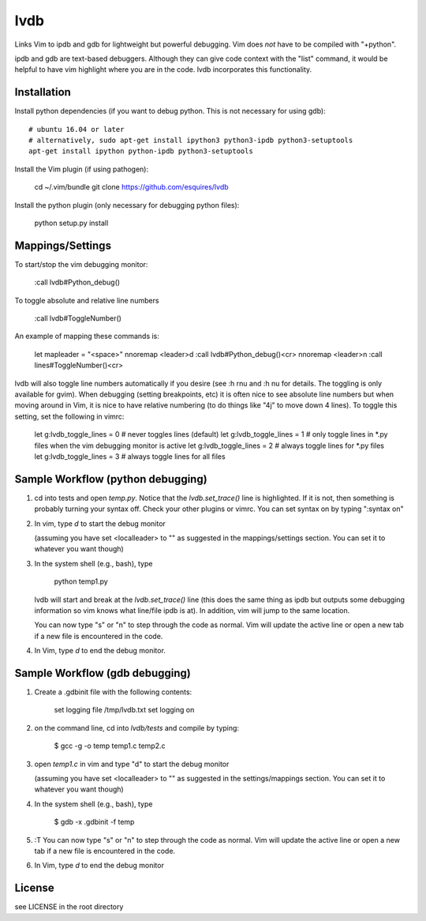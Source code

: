 lvdb
====

Links Vim to ipdb and gdb for lightweight but powerful debugging. Vim does
*not* have to be compiled with "+python".

ipdb and gdb are text-based debuggers. Although they can give code context with
the "list" command, it would be helpful to have vim highlight where you are in
the code. lvdb incorporates this functionality.

Installation
------------

Install python dependencies (if you want to debug python. This is not necessary
for using gdb)::

    # ubuntu 16.04 or later
    # alternatively, sudo apt-get install ipython3 python3-ipdb python3-setuptools
    apt-get install ipython python-ipdb python3-setuptools

Install the Vim plugin (if using pathogen):

    cd ~/.vim/bundle
    git clone https://github.com/esquires/lvdb

Install the python plugin (only necessary for debugging python files):

    python setup.py install

Mappings/Settings
-----------------

To start/stop the vim debugging monitor:

    :call lvdb#Python_debug()

To toggle absolute and relative line numbers

    :call lvdb#ToggleNumber()

An example of mapping these commands is:

    let mapleader = "\<space>"
    nnoremap <leader>d :call lvdb#Python_debug()<cr>
    nnoremap <leader>n :call lines#ToggleNumber()<cr>

lvdb will also toggle line numbers automatically if you desire (see :h rnu and
:h nu for details. The toggling is only available for gvim). When debugging
(setting breakpoints, etc) it is often nice to see absolute line numbers but
when moving around in Vim, it is nice to have relative numbering (to do things
like "4j" to move down 4 lines). To toggle this setting, set the following in
vimrc:

    let g:lvdb_toggle_lines = 0     # never toggles lines (default)
    let g:lvdb_toggle_lines = 1     # only toggle lines in *.py files when the vim debugging monitor is active
    let g:lvdb_toggle_lines = 2     # always toggle lines for *.py files
    let g:lvdb_toggle_lines = 3     # always toggle lines for all files

Sample Workflow (python debugging)
----------------------------------

1. cd into tests and open `temp.py`. Notice that the `lvdb.set_trace()` line is
   highlighted.  If it is not, then something is probably turning your syntax
   off.  Check your other plugins or vimrc. You can set syntax on by typing
   ":syntax on"

2. In vim, type `\d` to start the debug monitor

   (assuming you have set <localleader> to "\" as suggested in the
   mappings/settings section. You can set it to whatever you want though)

3. In the system shell (e.g., bash), type

        python temp1.py

   lvdb will start and break at the `lvdb.set_trace()` line (this does the same
   thing as ipdb but outputs some debugging information so vim knows what
   line/file ipdb is at). In addition, vim will jump to the same location.

   You can now type "s" or "n" to step through the code as normal. Vim will
   update the active line or open a new tab if a new file is encountered in the
   code.

4. In Vim, type `\d` to end the debug monitor.

Sample Workflow (gdb debugging)
-------------------------------

1. Create a .gdbinit file with the following contents:
    
        set logging file /tmp/lvdb.txt
        set logging on

2. on the command line, cd into `lvdb/tests` and compile by typing:

        $ gcc -g -o temp temp1.c temp2.c

3. open `temp1.c` in vim and type "\d" to start the debug monitor

   (assuming you have set <localleader> to "\" as suggested in the
   settings/mappings section. You can set it to whatever you want though)

4. In the system shell (e.g., bash), type

        $ gdb -x .gdbinit -f temp

5. :T You can now type "s" or "n" to step through the code as normal. Vim will
   update the active line or open a new tab if a new file is encountered in the
   code.


6.  In Vim, type `\d` to end the debug monitor

License
----------

see LICENSE in the root directory
